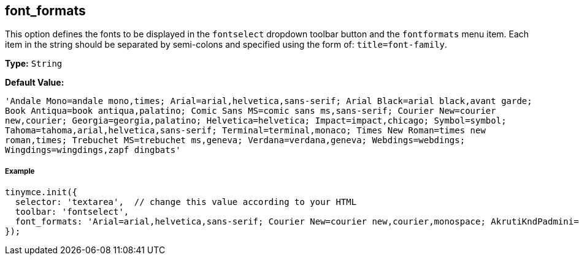 [[font_formats]]
== font_formats

This option defines the fonts to be displayed in the `fontselect` dropdown toolbar button and the `fontformats` menu item. Each item in the string should be separated by semi-colons and specified using the form of: `title=font-family`.

*Type:* `String`

*Default Value:*

`'Andale Mono=andale mono,times; Arial=arial,helvetica,sans-serif; Arial Black=arial black,avant garde; Book Antiqua=book antiqua,palatino; Comic Sans MS=comic sans ms,sans-serif; Courier New=courier new,courier; Georgia=georgia,palatino; Helvetica=helvetica; Impact=impact,chicago; Symbol=symbol; Tahoma=tahoma,arial,helvetica,sans-serif; Terminal=terminal,monaco; Times New Roman=times new roman,times; Trebuchet MS=trebuchet ms,geneva; Verdana=verdana,geneva; Webdings=webdings; Wingdings=wingdings,zapf dingbats'`

[discrete#example]
===== Example

[source,js]
----
tinymce.init({
  selector: 'textarea',  // change this value according to your HTML
  toolbar: 'fontselect',
  font_formats: 'Arial=arial,helvetica,sans-serif; Courier New=courier new,courier,monospace; AkrutiKndPadmini=Akpdmi-n'
});
----
